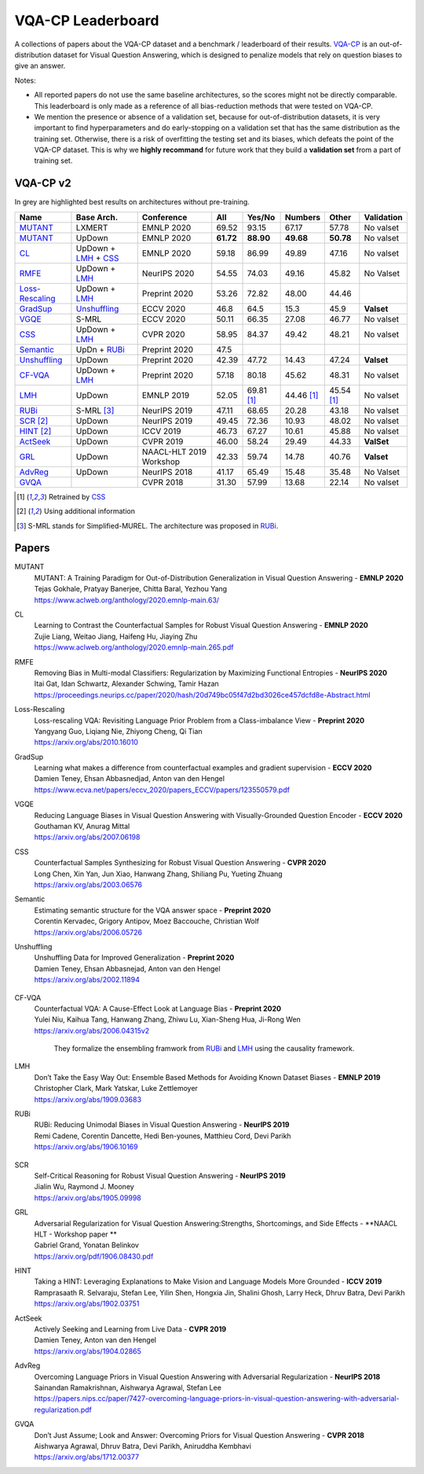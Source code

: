 
VQA-CP  Leaderboard
===================

A collections of papers about the VQA-CP dataset and a benchmark / leaderboard of their results.
VQA-CP_ is an out-of-distribution dataset for Visual Question Answering,
which is designed to penalize models that rely on question biases to give an answer.

Notes:

- All reported papers do not use the same baseline architectures, 
  so the scores might not be directly comparable. This leaderboard 
  is only made as a reference of all bias-reduction methods that 
  were tested on VQA-CP.

- We mention the presence or absence of a validation set, because 
  for out-of-distribution datasets, it is very important to find hyperparameters 
  and do early-stopping on a validation set that has the same distribution as 
  the training set. Otherwise, there is a risk of overfitting the testing set 
  and its biases, which defeats the point of the VQA-CP dataset. This is why we 
  **highly recommand**  for future work that they build a  **validation set**  
  from a part of training set.


VQA-CP v2
***********

In grey are highlighted best results on architectures without pre-training.

+-----------------+----------------------+-------------------------+-----------+------------+------------+------------+------------+
|      Name       |      Base Arch.      |       Conference        |    All    |   Yes/No   |  Numbers   |   Other    | Validation |
+=================+======================+=========================+===========+============+============+============+============+
| MUTANT_         | LXMERT               | EMNLP 2020              | 69.52     | 93.15      | 67.17      | 57.78      | No valset  |
+-----------------+----------------------+-------------------------+-----------+------------+------------+------------+------------+
| MUTANT_         | UpDown               | EMNLP 2020              | **61.72** | **88.90**  | **49.68**  | **50.78**  | No valset  |
+-----------------+----------------------+-------------------------+-----------+------------+------------+------------+------------+
| CL_             | UpDown + LMH_ + CSS_ | EMNLP 2020              | 59.18     | 86.99      | 49.89      | 47.16      | No valset  |
+-----------------+----------------------+-------------------------+-----------+------------+------------+------------+------------+
| RMFE_           | UpDown + LMH_        | NeurIPS 2020            | 54.55     | 74.03      | 49.16      | 45.82      | No Valset  |
+-----------------+----------------------+-------------------------+-----------+------------+------------+------------+------------+
| Loss-Rescaling_ | UpDown + LMH_        | Preprint 2020           | 53.26     | 72.82      | 48.00      | 44.46      |            |
+-----------------+----------------------+-------------------------+-----------+------------+------------+------------+------------+
| GradSup_        | Unshuffling_         | ECCV 2020               | 46.8      | 64.5       | 15.3       | 45.9       | **Valset** |
+-----------------+----------------------+-------------------------+-----------+------------+------------+------------+------------+
| VGQE_           | S-MRL                | ECCV 2020               | 50.11     | 66.35      | 27.08      | 46.77      | No valset  |
+-----------------+----------------------+-------------------------+-----------+------------+------------+------------+------------+
| CSS_            | UpDown + LMH_        | CVPR 2020               | 58.95     | 84.37      | 49.42      | 48.21      | No valset  |
+-----------------+----------------------+-------------------------+-----------+------------+------------+------------+------------+
| Semantic_       | UpDn + RUBi_         | Preprint 2020           | 47.5      |            |            |            |            |
+-----------------+----------------------+-------------------------+-----------+------------+------------+------------+------------+
| Unshuffling_    | UpDown               | Preprint 2020           | 42.39     | 47.72      | 14.43      | 47.24      | **Valset** |
+-----------------+----------------------+-------------------------+-----------+------------+------------+------------+------------+
| CF-VQA_         | UpDown + LMH_        | Preprint 2020           | 57.18     | 80.18      | 45.62      | 48.31      | No valset  |
+-----------------+----------------------+-------------------------+-----------+------------+------------+------------+------------+
| LMH_            | UpDown               | EMNLP 2019              | 52.05     | 69.81 [1]_ | 44.46 [1]_ | 45.54 [1]_ | No valset  |
+-----------------+----------------------+-------------------------+-----------+------------+------------+------------+------------+
| RUBi_           | S-MRL [3]_           | NeurIPS 2019            | 47.11     | 68.65      | 20.28      | 43.18      | No valset  |
+-----------------+----------------------+-------------------------+-----------+------------+------------+------------+------------+
| SCR_ [2]_       | UpDown               | NeurIPS 2019            | 49.45     | 72.36      | 10.93      | 48.02      | No valset  |
+-----------------+----------------------+-------------------------+-----------+------------+------------+------------+------------+
| HINT_ [2]_      | UpDown               | ICCV 2019               | 46.73     | 67.27      | 10.61      | 45.88      | No valset  |
+-----------------+----------------------+-------------------------+-----------+------------+------------+------------+------------+
| ActSeek_        | UpDown               | CVPR 2019               | 46.00     | 58.24      | 29.49      | 44.33      | **ValSet** |
+-----------------+----------------------+-------------------------+-----------+------------+------------+------------+------------+
| GRL_            | UpDown               | NAACL-HLT 2019 Workshop | 42.33     | 59.74      | 14.78      | 40.76      | **Valset** |
+-----------------+----------------------+-------------------------+-----------+------------+------------+------------+------------+
| AdvReg_         | UpDown               | NeurIPS 2018            | 41.17     | 65.49      | 15.48      | 35.48      | No Valset  |
+-----------------+----------------------+-------------------------+-----------+------------+------------+------------+------------+
| GVQA_           |                      | CVPR 2018               | 31.30     | 57.99      | 13.68      | 22.14      | No valset  |
+-----------------+----------------------+-------------------------+-----------+------------+------------+------------+------------+

.. [1] Retrained by CSS_
.. [2] Using additional information
.. [3] S-MRL stands for Simplified-MUREL. The architecture was proposed in RUBi_.

.. VQA-CP v1
.. *********

Papers
******

.. .. |br| raw:: html

..    <br />


_`MUTANT`
    | MUTANT: A Training Paradigm for Out-of-Distribution Generalization in Visual Question Answering -  **EMNLP 2020** 
    | Tejas Gokhale, Pratyay Banerjee, Chitta Baral, Yezhou Yang
    | https://www.aclweb.org/anthology/2020.emnlp-main.63/

_`CL`
    | Learning to Contrast the Counterfactual Samples for Robust Visual Question Answering   -  **EMNLP 2020** 
    | Zujie Liang, Weitao Jiang, Haifeng Hu, Jiaying Zhu                                                       
    | https://www.aclweb.org/anthology/2020.emnlp-main.265.pdf                                                 
_`RMFE`
    | Removing Bias in Multi-modal Classifiers: Regularization by Maximizing Functional Entropies -  **NeurIPS 2020** 
    | Itai Gat, Idan Schwartz, Alexander Schwing, Tamir Hazan                                                         
    | https://proceedings.neurips.cc/paper/2020/hash/20d749bc05f47d2bd3026ce457dcfd8e-Abstract.html                   
_`Loss-Rescaling`
    | Loss-rescaling VQA: Revisiting Language Prior Problem from a Class-imbalance View - **Preprint 2020** 
    | Yangyang Guo, Liqiang Nie, Zhiyong Cheng, Qi Tian                                                     
    | https://arxiv.org/abs/2010.16010                                                                      
_`GradSup`
    | Learning what makes a difference from counterfactual examples and gradient supervision -  **ECCV 2020** 
    | Damien Teney, Ehsan Abbasnedjad, Anton van den Hengel                                                   
    | https://www.ecva.net/papers/eccv_2020/papers_ECCV/papers/123550579.pdf                                  
_`VGQE`
    | Reducing Language Biases in Visual Question Answering with Visually-Grounded Question Encoder  -  **ECCV 2020** 
    | Gouthaman KV, Anurag Mittal                                                                                     
    | https://arxiv.org/abs/2007.06198                                                                                
_`CSS`
    | Counterfactual Samples Synthesizing for Robust Visual Question Answering -  **CVPR 2020** 
    | Long Chen, Xin Yan, Jun Xiao, Hanwang Zhang, Shiliang Pu, Yueting Zhuang                  
    | https://arxiv.org/abs/2003.06576                                                          
_`Semantic`
    | Estimating semantic structure for the VQA answer space  -  **Preprint 2020** 
    | Corentin Kervadec, Grigory Antipov, Moez Baccouche, Christian Wolf           
    | https://arxiv.org/abs/2006.05726                                             
_`Unshuffling`
    | Unshuffling Data for Improved Generalization -  **Preprint 2020** 
    | Damien Teney, Ehsan Abbasnejad, Anton van den Hengel              
    | https://arxiv.org/abs/2002.11894                                  

        .. raw:: html

            <details><summary>Summary</summary>

            Inspired by Invariant Risk Minimization (Arjovskyet al.).
            They make use of two training sets with different
            biases to learn a more robust classifier (that will perform
            better on OOD data). 

            </details>

_`CF-VQA`
    | Counterfactual VQA: A Cause-Effect Look at Language Bias  -  **Preprint 2020** 
    | Yulei Niu, Kaihua Tang, Hanwang Zhang, Zhiwu Lu, Xian-Sheng Hua, Ji-Rong Wen   
    | https://arxiv.org/abs/2006.04315v2                                             

        .. raw:: html

            <details><summary>Summary</summary>

        They formalize the ensembling framwork from RUBi_ and LMH_ using
        the causality framework.

        .. raw:: html

            </details>

_`LMH`
    | Don’t Take the Easy Way Out: Ensemble Based Methods for Avoiding Known Dataset Biases -  **EMNLP 2019** 
    | Christopher Clark, Mark Yatskar, Luke Zettlemoyer                                                       
    | https://arxiv.org/abs/1909.03683                                                                        
_`RUBi`
    | RUBi: Reducing Unimodal Biases in Visual Question Answering  -  **NeurIPS 2019** 
    | Remi Cadene, Corentin Dancette, Hedi Ben-younes, Matthieu Cord, Devi Parikh      
    | https://arxiv.org/abs/1906.10169                                                 

        .. raw:: html
            
            <details><summary>Summary</summary>        
                <p>During training : Ensembling with a question-only model that will learn the biases, and let the main VQA model learn
                useful behaviours.</p>

                <p>During testing: We remove the question-only model, and keep only the VQA model.</p>
            
            </details>

_`SCR` 
    | Self-Critical Reasoning for Robust Visual Question Answering -  **NeurIPS 2019** 
    | Jialin Wu, Raymond J. Mooney                                                     
    | https://arxiv.org/abs/1905.09998    
_`GRL`
    | Adversarial Regularization for Visual Question Answering:Strengths, Shortcomings, and Side Effects -  **NAACL HLT - Workshop paper **
    | Gabriel Grand, Yonatan Belinkov
    | https://arxiv.org/pdf/1906.08430.pdf
_`HINT`
    | Taking a HINT: Leveraging Explanations to Make Vision and Language Models More Grounded -  **ICCV 2019**           
    | Ramprasaath R. Selvaraju, Stefan Lee, Yilin Shen, Hongxia Jin, Shalini Ghosh, Larry Heck, Dhruv Batra, Devi Parikh 
    | https://arxiv.org/abs/1902.03751                                                                                   
_`ActSeek`
    | Actively Seeking and Learning from Live Data -  **CVPR 2019** 
    | Damien Teney, Anton van den Hengel                            
    | https://arxiv.org/abs/1904.02865                              
_`AdvReg`
    | Overcoming Language Priors in Visual Question Answering with Adversarial Regularization -  **NeurIPS 2018**                   
    | Sainandan Ramakrishnan, Aishwarya Agrawal, Stefan Lee                                                                         
    | https://papers.nips.cc/paper/7427-overcoming-language-priors-in-visual-question-answering-with-adversarial-regularization.pdf 
_`GVQA`
    | Don’t Just Assume; Look and Answer: Overcoming Priors for Visual Question Answering -  **CVPR 2018** 
    | Aishwarya Agrawal, Dhruv Batra, Devi Parikh, Aniruddha Kembhavi                                      
    | https://arxiv.org/abs/1712.00377                                                                     



.. _VQA-CP: https://arxiv.org/abs/1712.00377
